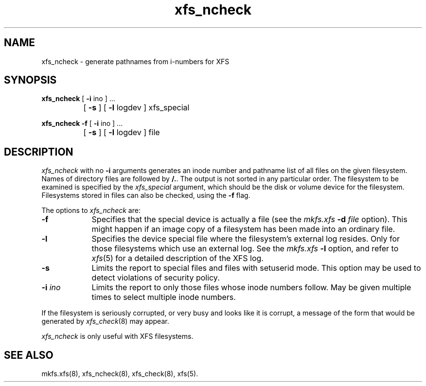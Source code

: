.TH xfs_ncheck 8
.SH NAME
xfs_ncheck \- generate pathnames from i-numbers for XFS
.SH SYNOPSIS
.nf
\f3xfs_ncheck\f1 [ \f3\-i\f1 ino ] ...
		[ \f3\-s\f1 ] [ \f3\-l\f1 logdev ] xfs_special
.sp .8v
\f3xfs_ncheck\f1 \f3\-f\f1 [ \f3\-i\f1 ino ] ...
		[ \f3\-s\f1 ] [ \f3\-l\f1 logdev ] file
.fi
.SH DESCRIPTION
.I xfs_ncheck
with no
.B \-i
arguments generates an inode number and pathname list of all
files on the given filesystem.
Names of directory files are followed by 
.BR /. .
The output is not sorted in any particular order.
The filesystem to be examined is specified by the
.I xfs_special
argument, which should be the disk or volume device for the filesystem.
Filesystems stored in files can also be checked, using the \f3\-f\f1 flag.
.PP
The options to \f2xfs_ncheck\f1 are:
.TP 9
.B \-f
Specifies that the special device is actually a file (see the
\f2mkfs.xfs\f1 \f3\-d\f1 \f2file\f1 option).
This might happen if an image copy
of a filesystem has been made into an ordinary file.
.TP
.B \-l
Specifies the device special file where the filesystem's external
log resides.
Only for those filesystems which use an external log.
See the
\f2mkfs.xfs\f1 \f3\-l\f1 option, and refer to
.IR xfs (5)
for a detailed description of the XFS log.
.TP
.B \-s
Limits the report to special files and files with setuserid mode.
This option may be used to detect violations of security policy.
.TP
.BI \-i " ino"
Limits the report to only those files whose inode numbers follow.
May be given multiple times to select multiple inode numbers.
.PP
If the filesystem is seriously corrupted, or very busy and looks
like it is corrupt, a message of the form that would be generated by
.IR xfs_check (8)
may appear.
.PP
.I xfs_ncheck
is only useful with XFS filesystems.
.SH SEE ALSO
mkfs.xfs(8),
xfs_ncheck(8),
xfs_check(8),
xfs(5).
